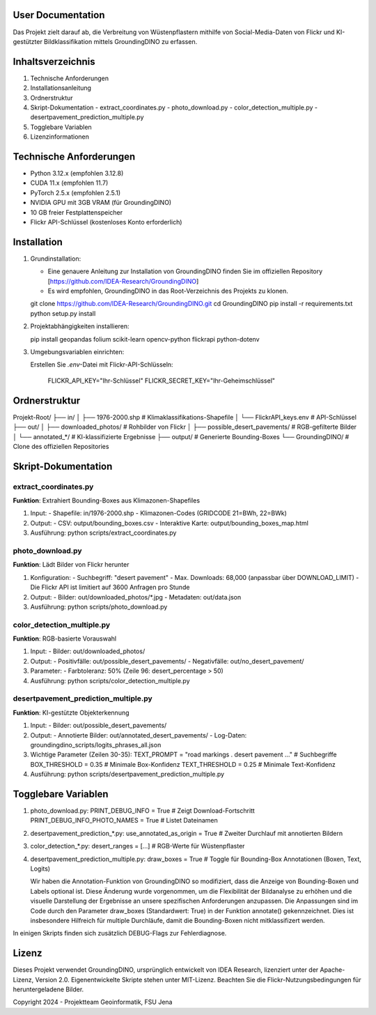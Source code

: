 .. _User_Documentation:
==================
User Documentation
==================

Das Projekt zielt darauf ab, die Verbreitung von Wüstenpflastern mithilfe von Social-Media-Daten von Flickr und KI-gestützter Bildklassifikation mittels GroundingDINO zu erfassen.

==================
Inhaltsverzeichnis
==================
1. Technische Anforderungen
2. Installationsanleitung
3. Ordnerstruktur
4. Skript-Dokumentation
   - extract_coordinates.py
   - photo_download.py
   - color_detection_multiple.py
   - desertpavement_prediction_multiple.py
5. Togglebare Variablen
6. Lizenzinformationen

==================
Technische Anforderungen
==================
- Python 3.12.x (empfohlen 3.12.8)
- CUDA 11.x (empfohlen 11.7)
- PyTorch 2.5.x (empfohlen 2.5.1)
- NVIDIA GPU mit 3GB VRAM (für GroundingDINO)
- 10 GB freier Festplattenspeicher
- Flickr API-Schlüssel (kostenloses Konto erforderlich)

==================
Installation
==================
1. Grundinstallation: 
   
   - Eine genauere Anleitung zur Installation von GroundingDINO finden Sie im offiziellen Repository [https://github.com/IDEA-Research/GroundingDINO]
   - Es wird empfohlen, GroundingDINO in das Root-Verzeichnis des Projekts zu klonen.
   
   git clone https://github.com/IDEA-Research/GroundingDINO.git
   cd GroundingDINO
   pip install -r requirements.txt
   python setup.py install

2. Projektabhängigkeiten installieren:

   pip install geopandas folium scikit-learn opencv-python flickrapi python-dotenv

3. Umgebungsvariablen einrichten:
   
   Erstellen Sie `.env`-Datei mit Flickr-API-Schlüsseln:

     FLICKR_API_KEY="Ihr-Schlüssel"
     FLICKR_SECRET_KEY="Ihr-Geheimschlüssel"


==================
Ordnerstruktur
==================
Projekt-Root/
├── in/
│   ├── 1976-2000.shp          # Klimaklassifikations-Shapefile
│   └── FlickrAPI_keys.env     # API-Schlüssel
├── out/
│   ├── downloaded_photos/     # Rohbilder von Flickr
│   ├── possible_desert_pavements/  # RGB-gefilterte Bilder
│   └── annotated_*/           # KI-klassifizierte Ergebnisse
├── output/                    # Generierte Bounding-Boxes
└── GroundingDINO/             # Clone des offiziellen Repositories

==================
Skript-Dokumentation
==================

extract_coordinates.py
----------------------
**Funktion**: Extrahiert Bounding-Boxes aus Klimazonen-Shapefiles

1. Input:
   - Shapefile: in/1976-2000.shp
   - Klimazonen-Codes (GRIDCODE 21=BWh, 22=BWk)

2. Output:
   - CSV: output/bounding_boxes.csv
   - Interaktive Karte: output/bounding_boxes_map.html

3. Ausführung:
   python scripts/extract_coordinates.py


photo_download.py
-----------------
**Funktion**: Lädt Bilder von Flickr herunter

1. Konfiguration:
   - Suchbegriff: "desert pavement"
   - Max. Downloads: 68,000 (anpassbar über DOWNLOAD_LIMIT)
   - Die Flickr API ist limitiert auf 3600 Anfragen pro Stunde

2. Output:
   - Bilder: out/downloaded_photos/*.jpg
   - Metadaten: out/data.json

3. Ausführung:
   python scripts/photo_download.py


color_detection_multiple.py
---------------------------
**Funktion**: RGB-basierte Vorauswahl

1. Input:
   - Bilder: out/downloaded_photos/

2. Output:
   - Positivfälle: out/possible_desert_pavements/
   - Negativfälle: out/no_desert_pavement/

3. Parameter:
   - Farbtoleranz: 50% (Zeile 96: desert_percentage > 50)

4. Ausführung:
   python scripts/color_detection_multiple.py


desertpavement_prediction_multiple.py
-------------------------------------
**Funktion**: KI-gestützte Objekterkennung

1. Input:
   - Bilder: out/possible_desert_pavements/

2. Output:
   - Annotierte Bilder: out/annotated_desert_pavements/
   - Log-Daten: groundingdino_scripts/logits_phrases_all.json

3. Wichtige Parameter (Zeilen 30-35):
   TEXT_PROMPT = "road markings . desert pavement ..."  # Suchbegriffe
   BOX_THRESHOLD = 0.35   # Minimale Box-Konfidenz
   TEXT_THRESHOLD = 0.25  # Minimale Text-Konfidenz

4. Ausführung:
   python scripts/desertpavement_prediction_multiple.py


==================
Togglebare Variablen
==================

1. photo_download.py:
   PRINT_DEBUG_INFO = True  # Zeigt Download-Fortschritt
   PRINT_DEBUG_INFO_PHOTO_NAMES = True  # Listet Dateinamen

2. desertpavement_prediction_*.py:
   use_annotated_as_origin = True  # Zweiter Durchlauf mit annotierten Bildern
    
3. color_detection_*.py:
   desert_ranges = [...]  # RGB-Werte für Wüstenpflaster

4. desertpavement_prediction_multiple.py:
   draw_boxes = True  # Toggle für Bounding-Box Annotationen (Boxen, Text, Logits)
   
   Wir haben die Annotation-Funktion von GroundingDINO so modifiziert, dass die Anzeige von Bounding-Boxen und Labels optional ist. Diese Änderung wurde vorgenommen, um die Flexibilität der Bildanalyse zu erhöhen und die visuelle Darstellung der Ergebnisse an unsere spezifischen Anforderungen anzupassen. Die Anpassungen sind im Code durch den Parameter draw_boxes (Standardwert: True) in der Funktion annotate() gekennzeichnet.
   Dies ist insbesondere Hilfreich für multiple Durchläufe, damit die Bounding-Boxen nicht mitklassifizert werden.

In einigen Skripts finden sich zusätzlich DEBUG-Flags zur Fehlerdiagnose.

==================
Lizenz
==================
Dieses Projekt verwendet GroundingDINO, ursprünglich entwickelt von IDEA Research, lizenziert unter der Apache-Lizenz, Version 2.0. Eigenentwickelte Skripte stehen unter MIT-Lizenz. Beachten Sie die Flickr-Nutzungsbedingungen für heruntergeladene Bilder.

Copyright 2024 - Projektteam Geoinformatik, FSU Jena